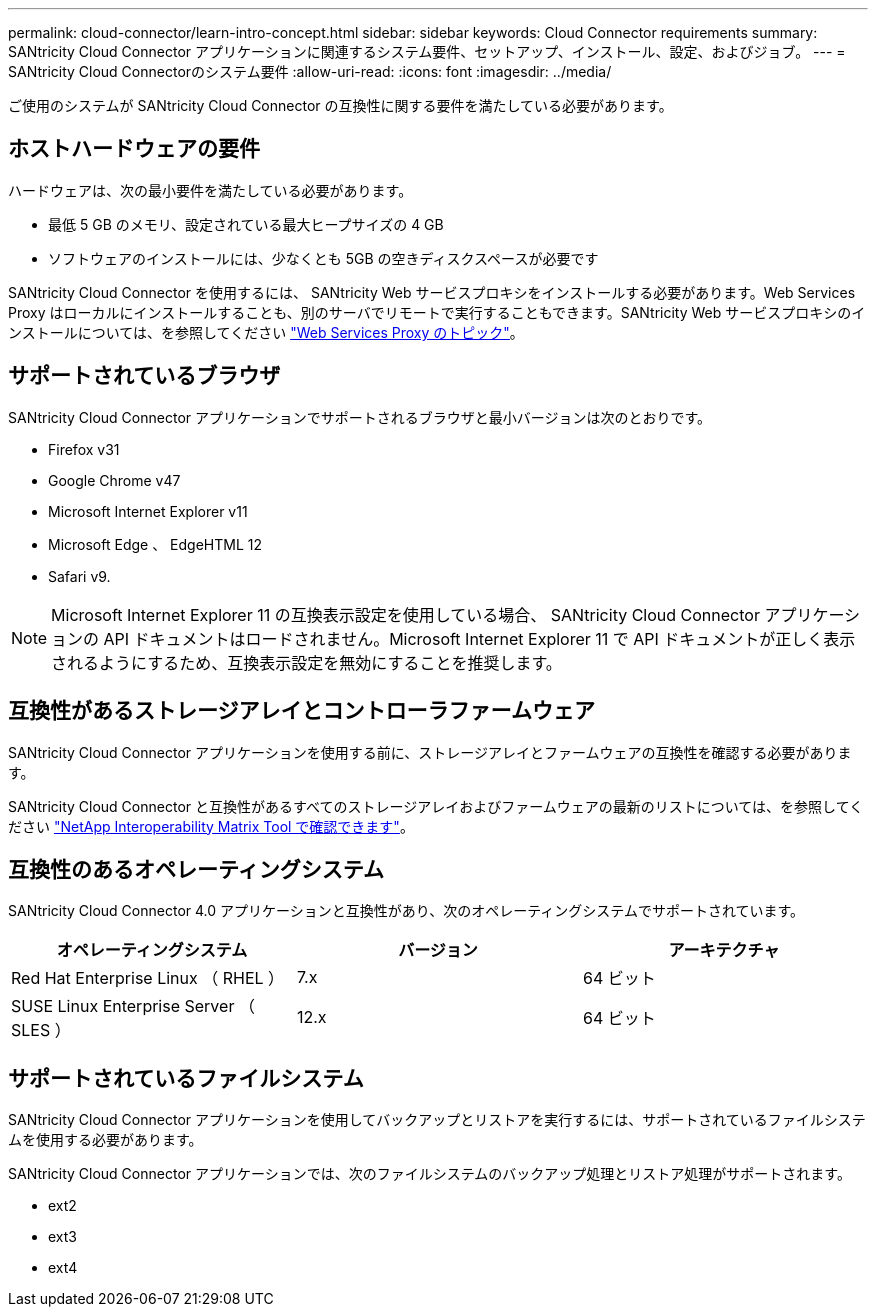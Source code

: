 ---
permalink: cloud-connector/learn-intro-concept.html 
sidebar: sidebar 
keywords: Cloud Connector requirements 
summary: SANtricity Cloud Connector アプリケーションに関連するシステム要件、セットアップ、インストール、設定、およびジョブ。 
---
= SANtricity Cloud Connectorのシステム要件
:allow-uri-read: 
:icons: font
:imagesdir: ../media/


[role="lead"]
ご使用のシステムが SANtricity Cloud Connector の互換性に関する要件を満たしている必要があります。



== ホストハードウェアの要件

ハードウェアは、次の最小要件を満たしている必要があります。

* 最低 5 GB のメモリ、設定されている最大ヒープサイズの 4 GB
* ソフトウェアのインストールには、少なくとも 5GB の空きディスクスペースが必要です


SANtricity Cloud Connector を使用するには、 SANtricity Web サービスプロキシをインストールする必要があります。Web Services Proxy はローカルにインストールすることも、別のサーバでリモートで実行することもできます。SANtricity Web サービスプロキシのインストールについては、を参照してください link:../web-services-proxy/index.html["Web Services Proxy のトピック"]。



== サポートされているブラウザ

SANtricity Cloud Connector アプリケーションでサポートされるブラウザと最小バージョンは次のとおりです。

* Firefox v31
* Google Chrome v47
* Microsoft Internet Explorer v11
* Microsoft Edge 、 EdgeHTML 12
* Safari v9.



NOTE: Microsoft Internet Explorer 11 の互換表示設定を使用している場合、 SANtricity Cloud Connector アプリケーションの API ドキュメントはロードされません。Microsoft Internet Explorer 11 で API ドキュメントが正しく表示されるようにするため、互換表示設定を無効にすることを推奨します。



== 互換性があるストレージアレイとコントローラファームウェア

SANtricity Cloud Connector アプリケーションを使用する前に、ストレージアレイとファームウェアの互換性を確認する必要があります。

SANtricity Cloud Connector と互換性があるすべてのストレージアレイおよびファームウェアの最新のリストについては、を参照してください http://mysupport.netapp.com/matrix["NetApp Interoperability Matrix Tool で確認できます"^]。



== 互換性のあるオペレーティングシステム

SANtricity Cloud Connector 4.0 アプリケーションと互換性があり、次のオペレーティングシステムでサポートされています。

|===
| オペレーティングシステム | バージョン | アーキテクチャ 


 a| 
Red Hat Enterprise Linux （ RHEL ）
 a| 
7.x
 a| 
64 ビット



 a| 
SUSE Linux Enterprise Server （ SLES ）
 a| 
12.x
 a| 
64 ビット

|===


== サポートされているファイルシステム

SANtricity Cloud Connector アプリケーションを使用してバックアップとリストアを実行するには、サポートされているファイルシステムを使用する必要があります。

SANtricity Cloud Connector アプリケーションでは、次のファイルシステムのバックアップ処理とリストア処理がサポートされます。

* ext2
* ext3
* ext4

